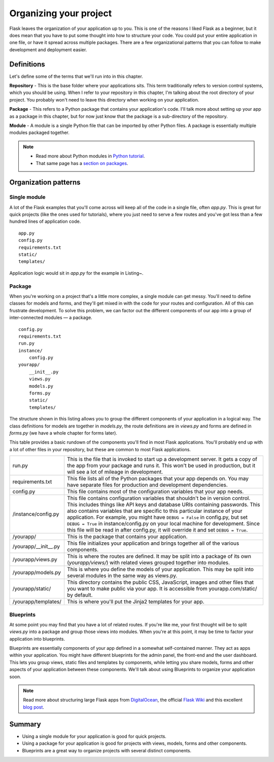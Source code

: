 
.. highlight:: python
    :linenothreshold: 0

Organizing your project
=======================

.. image:: _static/images/organizing.png
   :alt: Organizing your project

Flask leaves the organization of your application up to you. This is one
of the reasons I liked Flask as a beginner, but it does mean that you
have to put some thought into how to structure your code. You could put
your entire application in one file, or have it spread across multiple
packages. There are a few organizational patterns that you can follow to
make development and deployment easier.

Definitions
-----------

Let's define some of the terms that we'll run into in this chapter.

**Repository** - This is the base folder where your applications sits.
This term traditionally refers to version control systems, which you
should be using. When I refer to your repository in this chapter, I'm
talking about the root directory of your project. You probably won't
need to leave this directory when working on your application.

**Package** - This refers to a Python package that contains your
application's code. I'll talk more about setting up your app as a
package in this chapter, but for now just know that the package is a
sub-directory of the repository.

**Module** - A module is a single Python file that can be imported by
other Python files. A package is essentially multiple modules packaged
together.

.. note::

   - Read more about Python modules in `Python tutorial <http://docs.python.org/2/tutorial/modules.html>`_.
   - That same page has a `section on packages <http://docs.python.org/2/tutorial/modules.html#packages>`_.

Organization patterns
---------------------

Single module
~~~~~~~~~~~~~

A lot of the Flask examples that you'll come across will keep all of the
code in a single file, often *app.py*. This is great for quick projects
(like the ones used for tutorials), where you just need to serve a few
routes and you've got less than a few hundred lines of application code.

::

   app.py
   config.py
   requirements.txt
   static/
   templates/

Application logic would sit in *app.py* for the example in Listing~.

Package
~~~~~~~

When you're working on a project that's a little more complex, a single
module can get messy. You'll need to define classes for models and
forms, and they'll get mixed in with the code for your routes and
configuration. All of this can frustrate development. To solve this
problem, we can factor out the different components of our app into a
group of inter-connected modules — a package.

::

    config.py
    requirements.txt
    run.py
    instance/
        config.py
    yourapp/
        __init__.py
        views.py
        models.py
        forms.py
        static/
        templates/

The structure shown in this listing allows you to group the different
components of your application in a logical way. The class definitions
for models are together in *models.py*, the route definitions are in
*views.py* and forms are defined in *forms.py* (we have a whole chapter
for forms later).

This table provides a basic rundown of the components you'll find in most
Flask applications. You'll probably end up with a lot of other files in
your repository, but these are common to most Flask applications.

+-------------------------+-----------------------------------------------------------------+
| run.py                  | This is the file that is invoked to start up a development      |
|                         | server. It gets a copy of the app from your package and runs    |
|                         | it. This won't be used in production, but it will see a lot     |
|                         | of mileage in development.                                      |
+-------------------------+-----------------------------------------------------------------+
| requirements.txt        | This file lists all of the Python packages that your app        |
|                         | depends on. You may have separate files for production and      |
|                         | development dependencies.                                       |
+-------------------------+-----------------------------------------------------------------+
| config.py               | This file contains most of the configuration variables that     |
|                         | your app needs.                                                 |
+-------------------------+-----------------------------------------------------------------+
| /instance/config.py     | This file contains configuration variables that shouldn't       |
|                         | be in version control. This includes things like API keys       |
|                         | and database URIs containing passwords. This also contains      |
|                         | variables that are specific to this particular instance of      |
|                         | your application. For example, you might have ``DEBUG = False`` |
|                         | in config.py, but set ``DEBUG = True`` in instance/config.py on |
|                         | your local machine for development. Since this file will be     |
|                         | read in after config.py, it will override it and set            |
|                         | ``DEBUG = True``.                                               |
+-------------------------+-----------------------------------------------------------------+
| /yourapp/               | This is the package that contains your application.             |
+-------------------------+-----------------------------------------------------------------+
| /yourapp/\_\_init\_\_.py| This file initializes your application and brings together      |
|                         | all of the various components.                                  |
+-------------------------+-----------------------------------------------------------------+
| /yourapp/views.py       | This is where the routes are defined. It may be split into      |
|                         | a package of its own (*yourapp/views/*) with related            |
|                         | views grouped together into modules.                            |
+-------------------------+-----------------------------------------------------------------+
| /yourapp/models.py      | This is where you define the models of your application.        |
|                         | This may be split into several modules in the same way as       |
|                         | views.py.                                                       |
+-------------------------+-----------------------------------------------------------------+
| /yourapp/static/        | This directory contains the public CSS, JavaScript, images and  |
|                         | other files that you want to make public via your app. It       |
|                         | is accessible from yourapp.com/static/ by default.              |
+-------------------------+-----------------------------------------------------------------+
| /yourapp/templates/     | This is where you'll put the Jinja2 templates for your app.     |
+-------------------------+-----------------------------------------------------------------+

Blueprints
~~~~~~~~~~

At some point you may find that you have a lot of related routes. If
you're like me, your first thought will be to split *views.py* into a
package and group those views into modules. When you're at this point,
it may be time to factor your application into blueprints.

Blueprints are essentially components of your app defined in a somewhat
self-contained manner. They act as apps within your application. You
might have different blueprints for the admin panel, the front-end and
the user dashboard. This lets you group views, static files and
templates by components, while letting you share models, forms and other
aspects of your application between these components. We'll talk about
using Blueprints to organize your application soon.

.. note::

   Read more about structuring large Flask apps from `DigitalOcean <https://www.digitalocean.com/community/articles/how-to-structure-large-flask-applications>`_, the official `Flask Wiki <https://github.com/mitsuhiko/flask/wiki/Large-app-how-to>`_ and this excellent `blog post <http://mattupstate.com/python/2013/06/26/how-i-structure-my-flask-applications.html>`_.

Summary
-------

-  Using a single module for your application is good for quick
   projects.
-  Using a package for your application is good for projects with views,
   models, forms and other components.
-  Blueprints are a great way to organize projects with several distinct
   components.

